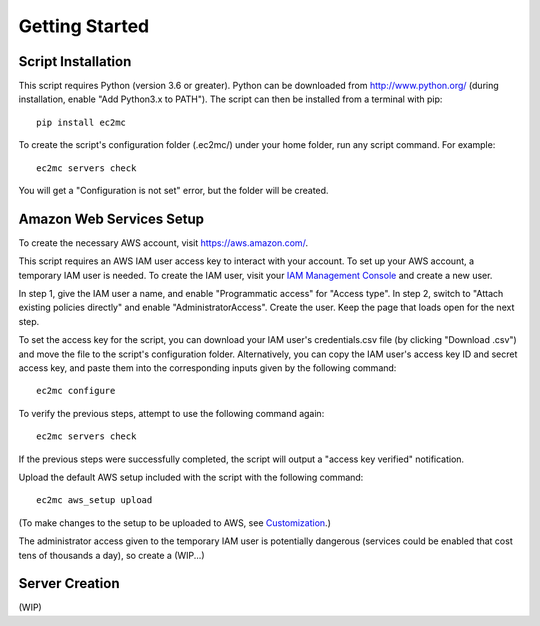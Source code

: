 Getting Started
===============

|PyPI Version| |Python Version|

Script Installation
-------------------

This script requires Python (version 3.6 or greater).
Python can be downloaded from http://www.python.org/ (during installation, enable "Add Python3.x to PATH").
The script can then be installed from a terminal with pip::

    pip install ec2mc

To create the script's configuration folder (.ec2mc/) under your home folder, run any script command.
For example::

    ec2mc servers check

You will get a "Configuration is not set" error, but the folder will be created.

Amazon Web Services Setup
-------------------------

To create the necessary AWS account, visit https://aws.amazon.com/.

This script requires an AWS IAM user access key to interact with your account.
To set up your AWS account, a temporary IAM user is needed.
To create the IAM user, visit your `IAM Management Console`_ and create a new user.

In step 1, give the IAM user a name, and enable "Programmatic access" for "Access type".
In step 2, switch to "Attach existing policies directly" and enable "AdministratorAccess".
Create the user.
Keep the page that loads open for the next step.

To set the access key for the script, you can download your IAM user's credentials.csv file (by clicking "Download .csv") and move the file to the script's configuration folder.
Alternatively, you can copy the IAM user's access key ID and secret access key, and paste them into the corresponding inputs given by the following command::

    ec2mc configure

To verify the previous steps, attempt to use the following command again::

    ec2mc servers check

If the previous steps were successfully completed, the script will output a "access key verified" notification.

Upload the default AWS setup included with the script with the following command::

    ec2mc aws_setup upload

(To make changes to the setup to be uploaded to AWS, see Customization_.)

The administrator access given to the temporary IAM user is potentially dangerous (services could be enabled that cost tens of thousands a day), so create a (WIP...)

Server Creation
---------------

(WIP)


.. _IAM Management Console: https://console.aws.amazon.com/iam/home#/users

.. _Customization: https://github.com/TakingItCasual/ec2mc/blob/master/docs/customization.rst

.. |PyPI Version| image:: https://raw.githubusercontent.com/TakingItCasual/ec2mc/master/docs/images/pypi-v0.1.3-orange.svg?sanitize=true
   :target: https://pypi.org/project/ec2mc/

.. |Python Version| image:: https://raw.githubusercontent.com/TakingItCasual/ec2mc/master/docs/images/python-3.6-blue.svg?sanitize=true
   :target: https://pypi.org/project/ec2mc/
